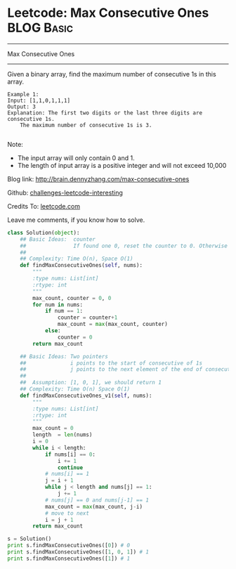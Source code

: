 * Leetcode: Max Consecutive Ones                                              :BLOG:Basic:
#+STARTUP: showeverything
#+OPTIONS: toc:nil \n:t ^:nil creator:nil d:nil
:PROPERTIES:
:type:     #codetemplate, #manydetails
:END:
---------------------------------------------------------------------
Max Consecutive Ones
---------------------------------------------------------------------
Given a binary array, find the maximum number of consecutive 1s in this array.
#+BEGIN_EXAMPLE
Example 1:
Input: [1,1,0,1,1,1]
Output: 3
Explanation: The first two digits or the last three digits are consecutive 1s.
    The maximum number of consecutive 1s is 3.

#+END_EXAMPLE
Note:

- The input array will only contain 0 and 1.
- The length of input array is a positive integer and will not exceed 10,000

Blog link: http://brain.dennyzhang.com/max-consecutive-ones

Github: [[url-external:https://github.com/DennyZhang/challenges-leetcode-interesting/tree/master/max-consecutive-ones][challenges-leetcode-interesting]]

Credits To: [[url-external:https://leetcode.com/problems/max-consecutive-ones/description][leetcode.com]]

Leave me comments, if you know how to solve.

#+BEGIN_SRC python
class Solution(object):
    ## Basic Ideas:  counter
    ##               If found one 0, reset the counter to 0. Otherwise counter + 1
    ##
    ## Complexity: Time O(n), Space O(1)
    def findMaxConsecutiveOnes(self, nums):
        """
        :type nums: List[int]
        :rtype: int
        """
        max_count, counter = 0, 0
        for num in nums:
            if num == 1:
                counter = counter+1
                max_count = max(max_count, counter)
            else:
                counter = 0
        return max_count

    ## Basic Ideas: Two pointers
    ##              i points to the start of consecutive of 1s
    ##              j points to the next element of the end of consecutive of 1s.
    ##
    ##  Assumption: [1, 0, 1], we should return 1
    ## Complexity: Time O(n) Space O(1)
    def findMaxConsecutiveOnes_v1(self, nums):
        """
        :type nums: List[int]
        :rtype: int
        """
        max_count = 0
        length  = len(nums)
        i = 0
        while i < length:
            if nums[i] == 0:
                i += 1
                continue
            # nums[i] == 1
            j = i + 1
            while j < length and nums[j] == 1:
                j += 1
            # nums[j] == 0 and nums[j-1] == 1
            max_count = max(max_count, j-i)
            # move to next
            i = j + 1
        return max_count

s = Solution()
print s.findMaxConsecutiveOnes([0]) # 0
print s.findMaxConsecutiveOnes([1, 0, 1]) # 1
print s.findMaxConsecutiveOnes([1]) # 1
#+END_SRC
